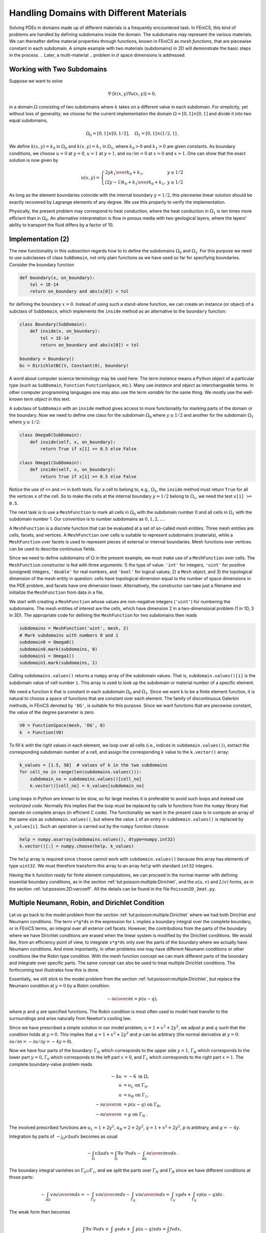 .. Automatically generated reST file from Doconce source
   (http://code.google.com/p/doconce/)


Handling Domains with Different Materials
=========================================

.. index:: heterogeneous media


.. index:: multi-material domain


Solving PDEs in domains made up of different materials is a frequently
encountered task. In FEniCS, this kind of problems are handled by
defining subdomains inside the domain. The subdomains may represent the
various materials. We can thereafter define material properties through
functions, known in FEniCS as *mesh functions*,
that are piecewise constant in each subdomain.
A simple example with
two materials (subdomains) in 2D will
demonstrate the basic steps in the process.
.. Later, a multi-material
.. problem in :math:`d` space dimensions is addressed.

.. _tut:possion:2D:2mat:problem:

Working with Two Subdomains
---------------------------


Suppose we want to solve

.. math::


            \nabla\cdot \left\lbrack k(x,y)\nabla u(x,y)\right\rbrack = 0,


in a domain :math:`\Omega` consisting of two subdomains where :math:`k` takes on
a different value in each subdomain.
For simplicity, yet without loss of generality, we choose for the current
implementation
the domain :math:`\Omega = [0,1]\times [0,1]` and divide it into two equal
subdomains,

.. math::


        \Omega_0 = [0, 1]\times [0,1/2],\quad
        \Omega_1 = [0, 1]\times (1/2,1]\thinspace .


We define :math:`k(x,y)=k_0` in :math:`\Omega_0` and :math:`k(x,y)=k_1` in :math:`\Omega_1`,
where :math:`k_0>0` and :math:`k_1>0` are given constants.
As boundary conditions, we choose :math:`u=0` at :math:`y=0`, :math:`u=1` at :math:`y=1`,
and :math:`\partial u/\partial n=0` at :math:`x=0` and :math:`x=1`.
One can show that the exact solution is now given by

.. math::


        u(x, y) = \left\lbrace\begin{array}{ll}
        {2yk_1\over k_0+k_1}, & y \leq 1/2\\
        {(2y-1)k_0 + k_1\over k_0+k_1}, & y \geq 1/2
        \end{array}\right.


As long as the element boundaries coincide with the internal boundary
:math:`y=1/2`, this piecewise linear solution should be exactly recovered
by Lagrange elements of any degree. We use this property to verify
the implementation.


Physically, the present problem may correspond to heat conduction, where
the heat conduction in :math:`\Omega_1` is ten times more efficient than
in :math:`\Omega_0`. An alternative interpretation is flow in porous media
with two geological layers, where the layers' ability to transport
the fluid differs by a factor of 10.

.. _tut:possion:2D:2mat:impl:

Implementation (2)
------------------


.. index:: boundary specification (class)


The new functionality in this subsection regards how to
to define the subdomains
:math:`\Omega_0` and :math:`\Omega_1`. For this purpose we need to
use subclasses of class ``SubDomain``,
not only plain functions as we have used so far
for specifying boundaries. Consider the boundary function

.. code-block:: python

        def boundary(x, on_boundary):
            tol = 1E-14
            return on_boundary and abs(x[0]) < tol

for defining the boundary :math:`x=0`. Instead of using such a stand-alone
function, we can create an instance (or object)
of a subclass of ``SubDomain``,
which implements the ``inside`` method as an alternative to the
``boundary`` function:

.. code-block:: python

        class Boundary(SubDomain):
            def inside(x, on_boundary):
                tol = 1E-14
                return on_boundary and abs(x[0]) < tol

        boundary = Boundary()
        bc = DirichletBC(V, Constant(0), boundary)

A word about computer science terminology may be used here:
The term *instance*
means a Python object of a particular type (such as ``SubDomain``,
``Function``
``FunctionSpace``, etc.).
Many use *instance* and *object*
as interchangeable terms. In other computer programming languages one may
also use the term *variable* for the same thing.
We mostly use the well-known  term *object* in this text.

A subclass of ``SubDomain`` with an ``inside`` method gives
access to more functionality for marking parts of the domain or
the boundary. Now we need to define one class for the
subdomain :math:`\Omega_0`
where :math:`y\leq 1/2` and another for the subdomain :math:`\Omega_1` where :math:`y\geq 1/2`:

.. code-block:: python

        class Omega0(SubDomain):
            def inside(self, x, on_boundary):
                return True if x[1] <= 0.5 else False

        class Omega1(SubDomain):
            def inside(self, x, on_boundary):
                return True if x[1] >= 0.5 else False

Notice the use of ``<=`` and ``>=`` in both tests. For a cell to
belong to, e.g., :math:`\Omega_1`, the ``inside`` method must return
``True`` for all the vertices ``x`` of the cell. So to make the
cells at the internal boundary :math:`y=1/2` belong to :math:`\Omega_1`, we need
the test ``x[1] >= 0.5``.

The next task is to use a ``MeshFunction`` to mark all
cells in :math:`\Omega_0` with the subdomain number 0 and all cells in :math:`\Omega_1`
with the subdomain number 1.
Our convention is to number subdomains as :math:`0,1,2,\ldots`.

A ``MeshFunction`` is a discrete function that can be evaluated at a set
of so-called *mesh entities*. Three mesh entities are
cells, facets, and vertices. A ``MeshFunction`` over cells is suitable to
represent subdomains (materials), while a ``MeshFunction`` over
facets is used to represent pieces of external or internal boundaries.
Mesh functions over vertices can be used to describe continuous fields.

Since we need to define subdomains of :math:`\Omega`
in the present example, we must make use
of a ``MeshFunction`` over cells. The
``MeshFunction`` constructor is fed with three arguments: 1) the type
of value: ``'int'`` for integers, ``'uint'`` for positive
(unsigned) integers, ``'double'`` for real numbers, and
``'bool'`` for logical values; 2) a ``Mesh`` object, and 3)
the topological dimension of the mesh entity in question: cells
have topological dimension equal to the number of space dimensions in
the PDE problem, and facets have one dimension lower.
Alternatively, the constructor can take just a filename
and initialize the ``MeshFunction`` from data in a file.

We start with creating a ``MeshFunction`` whose
values are non-negative integers (``'uint'``)
for numbering the subdomains.
The mesh entities of interest are the cells, which have dimension 2
in a two-dimensional problem (1 in 1D, 3 in 3D). The appropriate code for
defining the ``MeshFunction`` for two subdomains then reads

.. code-block:: python

        subdomains = MeshFunction('uint', mesh, 2)
        # Mark subdomains with numbers 0 and 1
        subdomain0 = Omega0()
        subdomain0.mark(subdomains, 0)
        subdomain1 = Omega1()
        subdomain1.mark(subdomains, 1)


Calling ``subdomains.values()`` returns a ``numpy`` array of the
subdomain values. That is, ``subdomain.values()[i]`` is
the subdomain value of cell number ``i``. This array is used to
look up the subdomain or material number of a specific element.

We need a function ``k`` that is constant in
each subdomain :math:`\Omega_0` and :math:`\Omega_1`. Since we want ``k``
to be a finite element function, it is natural to choose
a space of functions that are constant over each element.
The family of discontinuous Galerkin methods, in FEniCS
denoted by ``'DG'``, is suitable for this purpose. Since we
want functions that are piecewise constant, the value of
the degree parameter is zero:

.. code-block:: python

        V0 = FunctionSpace(mesh, 'DG', 0)
        k  = Function(V0)

To fill ``k`` with the right values in each element, we loop over
all cells (i.e., indices in ``subdomain.values()``),
extract the corresponding subdomain number of a cell,
and assign the corresponding :math:`k` value to the ``k.vector()`` array:

.. code-block:: python

        k_values = [1.5, 50]  # values of k in the two subdomains
        for cell_no in range(len(subdomains.values())):
            subdomain_no = subdomains.values()[cell_no]
            k.vector()[cell_no] = k_values[subdomain_no]


Long loops in Python are known to be slow, so for large meshes
it is preferable to avoid such loops and instead use *vectorized code*.
Normally this implies that the loop must be replaced by
calls to functions from the ``numpy`` library that operate on complete
arrays (in efficient C code). The functionality we want in the present
case is to compute an array of the same size as
``subdomain.values()``, but where the value ``i`` of an entry
in ``subdomain.values()`` is replaced by ``k_values[i]``.
Such an operation is carried out by the ``numpy`` function ``choose``:

.. code-block:: python

        help = numpy.asarray(subdomains.values(), dtype=numpy.int32)
        k.vector()[:] = numpy.choose(help, k_values)

The ``help`` array is required since ``choose`` cannot work with
``subdomain.values()`` because this array has elements of
type ``uint32``. We must therefore transform this array to an array
``help`` with standard ``int32`` integers.

Having the ``k`` function ready for finite element computations, we
can proceed in the normal manner with defining essential boundary
conditions, as in the section :ref:`tut:poisson:multiple:Dirichlet`,
and the :math:`a(u,v)` and :math:`L(v)` forms, as in
the section :ref:`tut:possion:2D:varcoeff`.
All the details can be found in the file ``Poisson2D_2mat.py``.


.. _tut:poisson:mat:neumann:

Multiple Neumann, Robin, and Dirichlet Condition
------------------------------------------------

.. index:: Dirichlet boundary conditions


.. index:: Neumann boundary conditions


.. index:: Robin boundary conditions


.. index:: boundary conditions


Let us go back to the model problem from
the section :ref:`tut:poisson:multiple:Dirichlet`
where we had both Dirichlet and Neumann conditions.
The term ``v*g*ds`` in the expression for ``L`` implies a
boundary integral over the complete boundary, or in FEniCS terms,
an integral over all exterior cell facets.
However, the contributions from the parts of the boundary where we have
Dirichlet conditions are erased when the linear system is modified by
the Dirichlet conditions.
We would like, from an efficiency point of view, to integrate ``v*g*ds``
only over the parts of the boundary where we actually have Neumann conditions.
And more importantly,
in other problems one may have different Neumann conditions or
other conditions like the Robin type condition.
With the mesh function concept we can mark
different parts of the boundary and integrate over specific parts.
The same concept can also be used to treat multiple Dirichlet conditions.
The forthcoming text illustrates how this is done.

Essentially, we still stick to the model problem from
the section :ref:`tut:poisson:multiple:Dirichlet`, but replace the
Neumann condition at :math:`y=0` by a *Robin condition*:

.. math::


        -{\partial u\over\partial n} = p(u-q),


where :math:`p` and :math:`q` are specified functions.
The Robin condition is
most often used to model heat transfer to the surroundings and arise
naturally from Newton's cooling law.

Since we have prescribed a simple solution in our model problem,
:math:`u=1+x^2+2y^2`, we adjust :math:`p` and :math:`q` such that the condition holds
at :math:`y=0`. This implies that :math:`q=1+x^2+2y^2` and :math:`p` can be arbitrary
(the normal derivative at :math:`y=0`: :math:`\partial u/\partial n = -\partial u/\partial y = -4y=0`).

Now we have four parts of the boundary: :math:`\Gamma_N` which corresponds to
the upper side :math:`y=1`, :math:`\Gamma_R` which corresponds to the lower part
:math:`y=0`, :math:`\Gamma_0` which corresponds to the left part :math:`x=0`, and
:math:`\Gamma_1` which corresponds to the right part :math:`x=1`. The
complete boundary-value problem reads

.. math::


            - \Delta u &= -6 \mbox{ in } \Omega, \\
            u &= u_L \mbox{ on } \Gamma_0, \\
            u &= u_R \mbox{ on } \Gamma_1, \\
            - {\partial u\over\partial n} &= p(u-q) \mbox{ on } \Gamma_R,
            \\
            - {\partial u\over\partial n} &= g \mbox{ on } \Gamma_N\thinspace .



The involved prescribed functions are :math:`u_L= 1 + 2y^2`,
:math:`u_R = 2 + 2y^2`, :math:`q=1+x^2+2y^2`, :math:`p` is arbitrary, and :math:`g=-4y`.

Integration by parts of :math:`-\int_\Omega v\Delta u dx` becomes
as usual

.. math::


         -\int_\Omega v\Delta u dx
        = \int_\Omega\nabla u\cdot \nabla v dx - \int_{\partial\Omega}{\partial u\over
        \partial n}v ds\thinspace .


The boundary integral vanishes on :math:`\Gamma_0\cup\Gamma_1`, and
we split the parts over :math:`\Gamma_N` and :math:`\Gamma_R` since we have
different conditions at those parts:

.. math::


        - \int_{\partial\Omega}v{\partial u\over
        \partial n} ds
        =
        -\int_{\Gamma_N}v{\partial u\over
        \partial n} ds -
        \int_{\Gamma_R}v{\partial u\over
        \partial n} ds
        = \int_{\Gamma_N}vg ds +
        \int_{\Gamma_R}vp(u-q) ds\thinspace .


The weak form then becomes

.. math::


        \int_{\Omega} \nabla u\cdot \nabla v dx +
        \int_{\Gamma_N} gv ds + \int_{\Gamma_R}p(u-q)v ds
        = \int_{\Omega} fv dx,


We want to write this weak form in the standard
notation :math:`a(u,v)=L(v)`, which
requires that we identify all integrals with *both* :math:`u` and :math:`v`,
and collect these in :math:`a(u,v)`, while the remaining integrals with
:math:`v` and not :math:`u` go
into :math:`L(v)`.
The integral from the Robin condition must of this reason be split in two
parts:

.. math::

         \int_{\Gamma_R}p(u-q)v ds
        = \int_{\Gamma_R}puv ds - \int_{\Gamma_R}pqv ds\thinspace .


We then have

.. math::


        a(u, v) &= \int_{\Omega} \nabla u\cdot \nabla v dx
        + \int_{\Gamma_R}puv ds,
        \\
        L(v) &= \int_{\Omega} fv dx -
        \int_{\Gamma_N} g v ds + \int_{\Gamma_R}pqv ds\thinspace .




A natural starting point for implementation is
the ``Poisson2D_DN2.py`` program, which we now copy to
``Poisson2D_DNR.py``.
The new aspects are

  * definition of a mesh function over the boundary,

  * marking each side as a subdomain, using the mesh function,

  * splitting a boundary integral into parts.

Task 1 makes use of the ``MeshFunction`` object, but contrary to
the section :ref:`tut:possion:2D:2mat:impl`, this is not a function over
cells, but a function over cell facets. The topological dimension of
cell facets is one lower than the cell interiors, so in a two-dimensional
problem the dimension
becomes 1. In general, the facet dimension
is given as ``mesh.topology().dim()-1``,
which we use in the code for ease of direct reuse in other problems.
The construction of a ``MeshFunction`` object to mark boundary parts
now reads

.. code-block:: python

        boundary_parts = \
          MeshFunction("uint", mesh, mesh.topology().dim()-1)

As in the section :ref:`tut:possion:2D:2mat:impl` we
use a subclass of ``SubDomain`` to identify the various parts
of the mesh function. Problems with domains of more complicated geometries may
set the mesh function for marking boundaries as part of the mesh
generation.
In our case, the :math:`y=0` boundary can be marked by

.. code-block:: python

        class LowerRobinBoundary(SubDomain):
            def inside(self, x, on_boundary):
                tol = 1E-14   # tolerance for coordinate comparisons
                return on_boundary and abs(x[1]) < tol

        Gamma_R = LowerRobinBoundary()
        Gamma_R.mark(boundary_parts, 0)

The code for the :math:`y=1` boundary is similar and is seen in
``Poisson2D_DNR.py``.

The Dirichlet boundaries are marked similarly, using subdomain number 2 for :math:`\Gamma_0` and 3 for :math:`\Gamma_1`:

.. code-block:: python

        class LeftBoundary(SubDomain):
            def inside(self, x, on_boundary):
                tol = 1E-14   # tolerance for coordinate comparisons
                return on_boundary and abs(x[0]) < tol

        Gamma_0 = LeftBoundary()
        Gamma_0.mark(boundary_parts, 2)

        class RightBoundary(SubDomain):
            def inside(self, x, on_boundary):
                tol = 1E-14   # tolerance for coordinate comparisons
                return on_boundary and abs(x[0] - 1) < tol

        Gamma_1 = RightBoundary()
        Gamma_1.mark(boundary_parts, 3)

Specifying the ``DirichletBC`` objects may now make use of
the mesh function (instead of a ``SubDomain`` subclass object)
and an indicator for which subdomain each condition
should be applied to:

.. code-block:: python

        u_L = Expression('1 + 2*x[1]*x[1]')
        u_R = Expression('2 + 2*x[1]*x[1]')
        bc = [DirichletBC(V, u_L, boundary_parts, 2),
              DirichletBC(V, u_R, boundary_parts, 3)]


Some functions need to be defined before we can go on with the
``a`` and ``L`` of the variational problem:

.. code-block:: python

        g = Expression('-4*x[1]')
        q = Expression('1 + x[0]*x[0] + 2*x[1]*x[1]')
        p = Constant(100)  # arbitrary function can go here
        v = TestFunction(V)
        u = TrialFunction(V)
        f = Constant(-6.0)


The new aspect of the variational problem is the two distinct
boundary integrals.
Having a mesh function over exterior cell facets (i.e., our
``boundary_parts`` object), where subdomains (boundary parts) are
numbered as :math:`0,1,2,\ldots`, the special symbol ``ds(0)``
implies integration over subdomain (part) 0, ``ds(1)`` denotes
integration over subdomain (part) 1, and so on.
The idea of multiple `ds`-type objects generalizes to volume
integrals too: ``dx(0)``, ``dx(1)``, etc., are used to
integrate over subdomain 0, 1, etc.,  inside :math:`\Omega`.

The variational problem can be defined as

.. code-block:: python

        a = inner(grad(u), grad(v))*dx + p*u*v*ds(0)
        L = f*v*dx - g*v*ds(1) + p*q*v*ds(0)

For the ``ds(0)`` and ``ds(1)`` symbols to work we must obviously
connect them (or ``a`` and ``L``) to the mesh function marking
parts of the boundary. This is done by a certain keyword argument
to the ``assemble`` function:

.. code-block:: python

        A = assemble(a, exterior_facet_domains=boundary_parts)
        b = assemble(L, exterior_facet_domains=boundary_parts)

Then essential boundary conditions are enforced, and the system can
be solved in the usual way:

.. code-block:: python

        for condition in bc: condition.apply(A, b)
        u = Function(V)
        solve(A, u.vector(), b)


At the time of this writing, it is not possible to perform integrals over
different parts of the domain or boundary using the
``assemble_system`` function or the
``VariationalProblem`` object.
